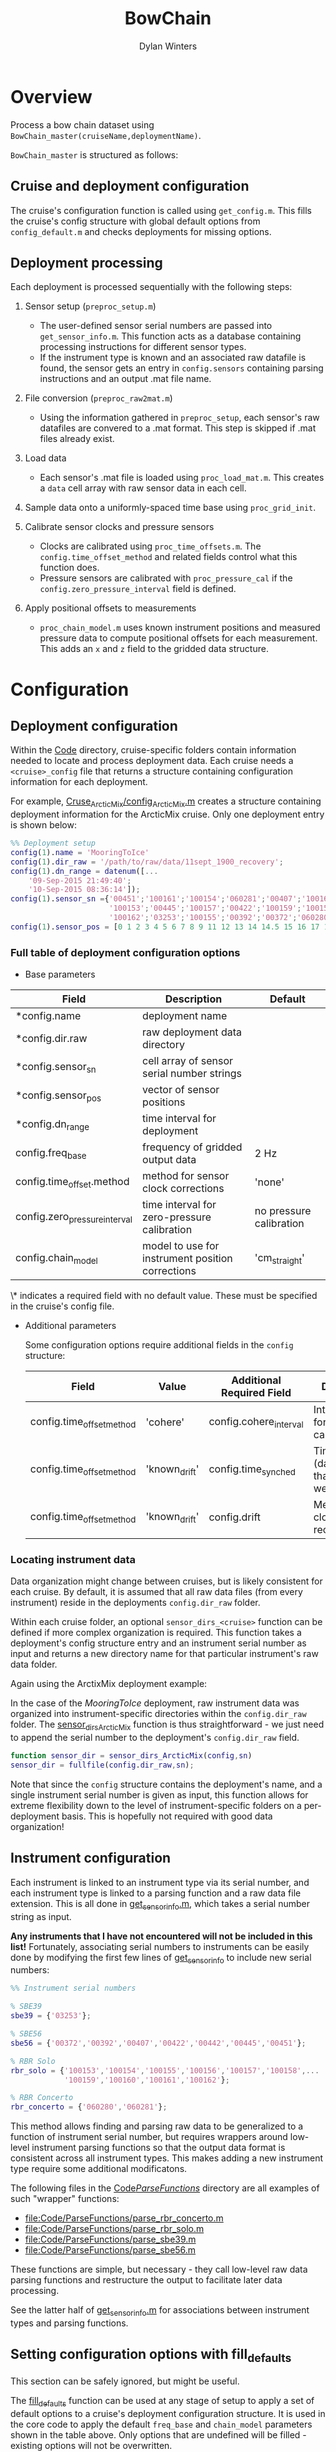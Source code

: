 #+TITLE: BowChain
#+AUTHOR: Dylan Winters

* Overview
Process a bow chain dataset using =BowChain_master(cruiseName,deploymentName)=.

~BowChain_master~ is structured as follows:

** Cruise and deployment configuration

The cruise's configuration function is called using ~get_config.m~. This fills
the cruise's config structure with global default options from
~config_default.m~ and checks deployments for missing options.

** Deployment processing
   
Each deployment is processed sequentially with the following steps:

1) Sensor setup (~preproc_setup.m~)
   - The user-defined sensor serial numbers are passed into
     ~get_sensor_info.m~. This function acts as a database containing
     processing instructions for different sensor types.
   - If the instrument type is known and an associated raw datafile is found,
     the sensor gets an entry in ~config.sensors~ containing parsing
     instructions and an output .mat file name.

2) File conversion (~preproc_raw2mat.m~)

   - Using the information gathered in ~preproc_setup~, each sensor's raw
     datafiles are convered to a .mat format. This step is skipped if .mat
     files already exist.

3) Load data

   - Each sensor's .mat file is loaded using ~proc_load_mat.m~. This creates a
     ~data~ cell array with raw sensor data in each cell.

4) Sample data onto a uniformly-spaced time base using ~proc_grid_init~.

5) Calibrate sensor clocks and pressure sensors
   - Clocks are calibrated using ~proc_time_offsets.m~. The
     ~config.time_offset_method~ and related fields control what this function
     does.
   - Pressure sensors are calibrated with ~proc_pressure_cal~ if the
     ~config.zero_pressure_interval~ field is defined.

6) Apply positional offsets to measurements
   - ~proc_chain_model.m~ uses known instrument positions and measured
     pressure data to compute positional offsets for each measurement. This
     adds an ~x~ and ~z~ field to the gridded data structure.
      

* Configuration

** Deployment configuration

Within the [[file:Code/][Code]] directory, cruise-specific folders contain information needed to
locate and process deployment data. Each cruise needs a ~<cruise>_config~ file
that returns a structure containing configuration information for each
deployment.

For example, [[file:Code/Cruise_ArcticMix/config_ArcticMix.m][Cruse_ArcticMix/config_ArcticMix.m]] creates a structure containing
deployment information for the ArcticMix cruise. Only one deployment entry is
shown below:

#+BEGIN_SRC matlab
  %% Deployment setup
  config(1).name = 'MooringToIce'
  config(1).dir_raw = '/path/to/raw/data/11sept_1900_recovery';
  config(1).dn_range = datenum([...
      '09-Sep-2015 21:49:40';
      '10-Sep-2015 08:36:14']);
  config(1).sensor_sn ={'00451';'100161';'100154';'060281';'00407';'100160';...
                        '100153';'00445';'100157';'00422';'100159';'100158';'00442';...
                        '100162';'03253';'100155';'00392';'00372';'060280';'100156'};
  config(1).sensor_pos = [0 1 2 3 4 5 6 7 8 9 11 12 13 14 14.5 15 16 17 18 19];
#+END_SRC

*** Full table of deployment configuration options

- Base parameters

| Field                         | Description                                      | Default                 |
|-------------------------------+--------------------------------------------------+-------------------------|
| *config.name                  | deployment name                                  |                         |
| *config.dir.raw               | raw deployment data directory                    |                         |
| *config.sensor_sn             | cell array of sensor serial number strings       |                         |
| *config.sensor_pos            | vector of sensor positions                       |                         |
| *config.dn_range              | time interval for deployment                     |                         |
| config.freq_base              | frequency of gridded output data                 | 2 Hz                    |
| config.time_offset.method     | method for sensor clock corrections              | 'none'                  |
| config.zero_pressure_interval | time interval for zero-pressure calibration      | no pressure calibration |
| config.chain_model            | model to use for instrument position corrections | 'cm_straight'           |

\* indicates a required field with no default value. These must be specified in
the cruise's config file.

- Additional parameters

  Some configuration options require additional fields in the ~config~ structure:

  | Field                     | Value         | Additional Required Field | Description                                 |
  |---------------------------+---------------+---------------------------+---------------------------------------------|
  | config.time_offset_method | 'cohere'      | config.cohere_interval    | Interval to use for clock calibration       |
  | config.time_offset_method | 'known_drift' | config.time_synched       | Time (datenum,UTC) that clocks were synched |
  | config.time_offset_method | 'known_drift' | config.drift              | Measured clock drift on recovery            |
  
*** Locating instrument data

Data organization might change between cruises, but is likely consistent for
each cruise. By default, it is assumed that all raw data files (from every
instrument) reside in the deployments ~config.dir_raw~ folder.

Within each cruise folder, an optional ~sensor_dirs_<cruise>~ function can be
defined if more complex organization is required. This function takes a
deployment's config structure entry and an instrument serial number as input and
returns a new directory name for that particular instrument's raw data folder.

Again using the ArctixMix deployment example:

In the case of the /MooringToIce/ deployment, raw instrument data was organized
into instrument-specific directories within the ~config.dir_raw~ folder. The
[[file:Code/Cruise_ArcticMix/sensor_dirs_ArcticMix.m][sensor_dirs_ArcticMix]] function is thus straightforward - we just need to append
the serial number to the deployment's ~config.dir_raw~ field.

#+BEGIN_SRC matlab
  function sensor_dir = sensor_dirs_ArcticMix(config,sn)
  sensor_dir = fullfile(config.dir_raw,sn);
#+END_SRC

Note that since the ~config~ structure contains the deployment's name, and a
single instrument serial number is given as input, this function allows for
extreme flexibility down to the level of instrument-specific folders on a
per-deployment basis. This is hopefully not required with good data
organization!


** Instrument configuration

Each instrument is linked to an instrument type via its serial number, and each
instrument type is linked to a parsing function and a raw data file extension.
This is all done in [[file:Code/get_sensor_info.m][get_sensor_info.m]], which takes a serial number string as
input.

*Any instruments that I have not encountered will not be included in this list!*
Fortunately, associating serial numbers to instruments can be easily done by
modifying the first few lines of [[file:Code/get_sensor_info.m][get_sensor_info]] to include new serial numbers:

#+BEGIN_SRC matlab
  %% Instrument serial numbers

  % SBE39
  sbe39 = {'03253'};

  % SBE56
  sbe56 = {'00372','00392','00407','00422','00442','00445','00451'};

  % RBR Solo
  rbr_solo = {'100153','100154','100155','100156','100157','100158',...
              '100159','100160','100161','100162'};

  % RBR Concerto
  rbr_concerto = {'060280','060281'};
#+END_SRC

This method allows finding and parsing raw data to be generalized to a function
of instrument serial number, but requires wrappers around low-level instrument
parsing functions so that the output data format is consistent across all
instrument types. This makes adding a new instrument type require some
additional modificatons.

The following files in the [[file:Code/ParseFunctions/][Code/ParseFunctions/]] directory are all examples of
such "wrapper" functions:

- [[file:Code/ParseFunctions/parse_rbr_concerto.m]]
- [[file:Code/ParseFunctions/parse_rbr_solo.m]]
- [[file:Code/ParseFunctions/parse_sbe39.m]]
- [[file:Code/ParseFunctions/parse_sbe56.m]]

These functions are simple, but necessary - they call low-level raw
data parsing functions and restructure the output to facilitate later data
processing.

See the latter half of [[file:Code/get_sensor_info.m][get_sensor_info.m]] for associations between instrument
types and parsing functions.

** Setting configuration options with fill_defaults

This section can be safely ignored, but might be useful.

The [[file:Code/fill_defaults.m][fill_defaults]] function can be used at any stage of setup to apply a set of
default options to a cruise's deployment configuration structure. It is used in
the core code to apply the default ~freq_base~ and ~chain_model~ parameters
shown in the table above. Only options that are undefined will be filled -
existing options will not be overwritten.
